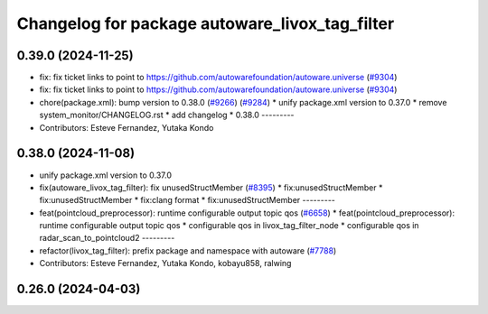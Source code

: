 ^^^^^^^^^^^^^^^^^^^^^^^^^^^^^^^^^^^^^^^^^^^^^^^
Changelog for package autoware_livox_tag_filter
^^^^^^^^^^^^^^^^^^^^^^^^^^^^^^^^^^^^^^^^^^^^^^^

0.39.0 (2024-11-25)
-------------------
* fix: fix ticket links to point to https://github.com/autowarefoundation/autoware.universe (`#9304 <https://github.com/autowarefoundation/autoware.universe/issues/9304>`_)
* fix: fix ticket links to point to https://github.com/autowarefoundation/autoware.universe (`#9304 <https://github.com/autowarefoundation/autoware.universe/issues/9304>`_)
* chore(package.xml): bump version to 0.38.0 (`#9266 <https://github.com/autowarefoundation/autoware.universe/issues/9266>`_) (`#9284 <https://github.com/autowarefoundation/autoware.universe/issues/9284>`_)
  * unify package.xml version to 0.37.0
  * remove system_monitor/CHANGELOG.rst
  * add changelog
  * 0.38.0
  ---------
* Contributors: Esteve Fernandez, Yutaka Kondo

0.38.0 (2024-11-08)
-------------------
* unify package.xml version to 0.37.0
* fix(autoware_livox_tag_filter): fix unusedStructMember (`#8395 <https://github.com/autowarefoundation/autoware.universe/issues/8395>`_)
  * fix:unusedStructMember
  * fix:unusedStructMember
  * fix:clang format
  * fix:unusedStructMember
  ---------
* feat(pointcloud_preprocessor): runtime configurable output topic qos (`#6658 <https://github.com/autowarefoundation/autoware.universe/issues/6658>`_)
  * feat(pointcloud_preprocessor): runtime configurable output topic qos
  * configurable qos in livox_tag_filter_node
  * configurable qos in radar_scan_to_pointcloud2
  ---------
* refactor(livox_tag_filter): prefix package and namespace with autoware (`#7788 <https://github.com/autowarefoundation/autoware.universe/issues/7788>`_)
* Contributors: Esteve Fernandez, Yutaka Kondo, kobayu858, ralwing

0.26.0 (2024-04-03)
-------------------
